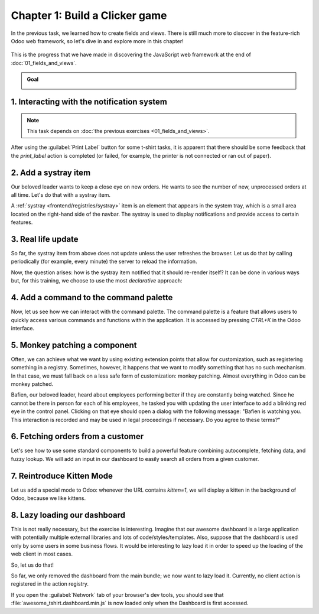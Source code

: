 ===============================
Chapter 1: Build a Clicker game
===============================

In the previous task, we learned how to create fields and views. There is still much more to
discover in the feature-rich Odoo web framework, so let's dive in and explore more in this chapter!

.. graph TD
..     subgraph "Owl"
..         C[Component]
..         T[Template]
..         H[Hook]
..         S[Slot]
..         E[Event]
..     end

..     subgraph "odoo"[Odoo Javascript framework]
..         Services
..         Translation
..         lazy[Lazy loading libraries]
..         SCSS
..         action --> Services
..         rpc --> Services
..         orm --> Services
..         Fields
..         Views
..         Registries
..     end

..     odoo[Odoo JavaScript framework] --> Owl

.. figure:: 01_build_clicker_game/previously_learned.svg
   :align: center
   :width: 70%

   This is the progress that we have made in discovering the JavaScript web framework at the end of
   :doc:`01_fields_and_views`.

.. admonition:: Goal

   .. image:: 01_build_clicker_game/kitten_mode.png
      :align: center

.. spoiler:: Solutions

   The solutions for each exercise of the chapter are hosted on the
   `official Odoo tutorials repository
   <https://github.com/odoo/tutorials/commits/{CURRENT_MAJOR_BRANCH}-solutions/awesome_tshirt>`_.

1. Interacting with the notification system
===========================================

.. note::
   This task depends on :doc:`the previous exercises <01_fields_and_views>`.

After using the :guilabel:`Print Label` button for some t-shirt tasks, it is apparent that there
should be some feedback that the `print_label` action is completed (or failed, for example, the
printer is not connected or ran out of paper).

.. exercise::
   #. Display a :ref:`notification <frontend/services/notification>` message when the action is
      completed successfully, and a warning if it failed.
   #. If it failed, the notification should be permanent.

   .. image:: 01_build_clicker_game/notification.png
      :align: center
      :scale: 60%

.. seealso::
   `Example: Using the notification service
   <{GITHUB_PATH}/addons/web/static/src/views/fields/image_url/image_url_field.js>`_

2. Add a systray item
=====================

Our beloved leader wants to keep a close eye on new orders. He wants to see the number of new,
unprocessed orders at all time. Let's do that with a systray item.

A :ref:`systray <frontend/registries/systray>` item is an element that appears in the system tray,
which is a small area located on the right-hand side of the navbar. The systray is used to display
notifications and provide access to certain features.

.. exercise::

   #. Create a systray component that connects to the statistics service we made previously.
   #. Use it to display the number of new orders.
   #. Clicking on it should open a list view with all of those orders.
   #. Bonus point: avoid making the initial RPC by adding the information to the session info. The
      session info is given to the web client by the server in the initial response.

   .. image:: 01_build_clicker_game/systray.png
      :align: center

.. seealso::
  - `Example: Systray item <{GITHUB_PATH}/addons/web/static/src/webclient/user_menu/user_menu.js>`_
  - `Example: Adding some information to the "session info"
    <{GITHUB_PATH}/addons/barcodes/models/ir_http.py>`_
  - `Example: Reading the session information
    <https://github.com/odoo/odoo/blob/1f4e583ba20a01f4c44b0a4ada42c4d3bb074273/
    addons/barcodes/static/src/barcode_service.js#L5>`_

3. Real life update
===================

So far, the systray item from above does not update unless the user refreshes the browser. Let us
do that by calling periodically (for example, every minute) the server to reload the information.

.. exercise::

   #. The `tshirt` service should periodically reload its data.

Now, the question arises: how is the systray item notified that it should re-render itself? It can
be done in various ways but, for this training, we choose to use the most *declarative* approach:

.. exercise::

   2. Modify the `tshirt` service to return a `reactive
      <{OWL_PATH}/doc/reference/reactivity.md#reactive>`_ object. Reloading data should update the
      reactive object in place.
   3. The systray item can then perform a `useState
      <{OWL_PATH}/doc/reference/reactivity.md#usestate>`_ on the service return value.
   4. This is not really necessary, but you can also *package* the calls to `useService` and
      `useState` in a custom hook `useStatistics`.

.. seealso::
  - `Documentation on reactivity <{OWL_PATH}/doc/reference/reactivity.md>`_
  - `Example: Use of reactive in a service
    <https://github.com/odoo/odoo/blob/1f4e583ba20a01f4c44b0a4ada42c4d3bb074273/
    addons/web/static/src/core/debug/profiling/profiling_service.js#L30>`_

4. Add a command to the command palette
=======================================

Now, let us see how we can interact with the command palette. The command palette is a feature that
allows users to quickly access various commands and functions within the application. It is accessed
by pressing `CTRL+K` in the Odoo interface.

.. exercise::

   Modify the :ref:`image preview field <tutorials/master_odoo_web_framework/image_preview_field>`
   to add a command to the command palette to open the image in a new browser tab (or window).

   Ensure the command is only active whenever a field preview is visible on the screen.

   .. image:: 01_build_clicker_game/new_command.png
      :align: center

.. seealso::
  `Example: Using the useCommand hook
  <https://github.com/odoo/odoo/blob/1f4e583ba20a01f4c44b0a4ada42c4d3bb074273/
  addons/web/static/src/core/debug/debug_menu.js#L15>`_

5. Monkey patching a component
==============================

Often, we can achieve what we want by using existing extension points that allow for customization,
such as registering something in a registry. Sometimes, however, it happens that we want to modify
something that has no such mechanism. In that case, we must fall back on a less safe form of
customization: monkey patching. Almost everything in Odoo can be monkey patched.

Bafien, our beloved leader, heard about employees performing better if they are constantly being
watched. Since he cannot be there in person for each of his employees, he tasked you with updating
the user interface to add a blinking red eye in the control panel. Clicking on that eye should open
a dialog with the following message: "Bafien is watching you. This interaction is recorded and may
be used in legal proceedings if necessary. Do you agree to these terms?"

.. exercise::

   #. :ref:`Inherit <reference/qweb/template_inheritance>` the `web.Breadcrumbs` template of the
      `ControlPanel component <{GITHUB_PATH}/addons/web/static/src/search/control_panel>`_ to add an
      icon next to the breadcrumbs. You might want to use the `fa-eye` or `fa-eyes` icons.
   #. :doc:`Patch </developer/reference/frontend/patching_code>` the component to display the
      message on click by using `the dialog service
      <{GITHUB_PATH}/addons/web/static/src/core/dialog/dialog_service.js>`_. You can use
      `ConfirmationDialog
      <{GITHUB_PATH}/addons/web/static/src/core/confirmation_dialog/confirmation_dialog.js>`_.
   #. Add the CSS class `blink` to the element representing the eye and paste the following code in
      a new CSS file located in your patch's directory.

      .. code-block:: css

         .blink {
           animation: blink-animation 1s steps(5, start) infinite;
           -webkit-animation: blink-animation 1s steps(5, start) infinite;
         }
         @keyframes blink-animation {
           to {
             visibility: hidden;
           }
         }
         @-webkit-keyframes blink-animation {
           to {
               visibility: hidden;
           }
         }

   .. image:: 01_build_clicker_game/bafien_eye.png
      :align: center
      :scale: 60%

   .. image:: 01_build_clicker_game/confirmation_dialog.png
      :align: center
      :scale: 60%

.. seealso::
   - `Code: The patch function
     <https://github.com/odoo/odoo/blob/1f4e583ba20a01f4c44b0a4ada42c4d3bb074273/
     addons/web/static/src/core/utils/patch.js#L16>`_
   - `The Font Awesome website <https://fontawesome.com/>`_
   - `Example: Using the dialog service
     <https://github.com/odoo/odoo/blob/1f4e583ba20a01f4c44b0a4ada42c4d3bb074273/
     addons/board/static/src/board_controller.js#L88>`_

6. Fetching orders from a customer
==================================

Let's see how to use some standard components to build a powerful feature combining autocomplete,
fetching data, and fuzzy lookup. We will add an input in our dashboard to easily search all orders
from a given customer.

.. exercise::

   #. Update :file:`tshirt_service.js` to add a `loadCustomers` method, which returns a promise that
      returns the list of all customers (and only performs the call once).
   #. Add the `AutoComplete component <{GITHUB_PATH}/addons/web/static/src/core/autocomplete>`_ to
      the dashboard, next to the buttons in the control panel.
   #. Fetch the list of customers with the tshirt service, and display it in the AutoComplete
      component, filtered by the `fuzzyLookup
      <{GITHUB_PATH}/addons/web/static/src/core/utils/search.js>`_ method.

   .. image:: 01_build_clicker_game/autocomplete.png
      :align: center
      :scale: 60%

7. Reintroduce Kitten Mode
==========================

Let us add a special mode to Odoo: whenever the URL contains `kitten=1`, we will display a kitten in
the background of Odoo, because we like kittens.

.. exercise::

   #. Create a `kitten` service, which should check the content of the active URL hash with the
      help of the :ref:`router service <frontend/services/router>`. If `kitten` is set in the URL,
      add the class `o-kitten-mode` to the document body.
   #. Add the following SCSS in :file:`kitten_mode.scss`:

      .. code-block:: css

         .o-kitten-mode {
           background-image: url(https://upload.wikimedia.org/wikipedia/commons/5/58/Mellow_kitten_%28Unsplash%29.jpg);
           background-size: cover;
           background-attachment: fixed;
         }

         .o-kitten-mode > * {
           opacity: 0.9;
         }

   #. Add a command to the command palette to toggle the kitten mode. Toggling the kitten mode
      should toggle the class `o-kitten-mode` and update the current URL accordingly.

   .. image:: 01_build_clicker_game/kitten_mode.png
      :align: center

8. Lazy loading our dashboard
=============================

This is not really necessary, but the exercise is interesting. Imagine that our awesome dashboard is
a large application with potentially multiple external libraries and lots of code/styles/templates.
Also, suppose that the dashboard is used only by some users in some business flows. It would be
interesting to lazy load it in order to speed up the loading of the web client in most cases.

So, let us do that!

.. exercise::

   #. Modify the manifest to create a new :ref:`bundle <reference/assets_bundle>`
      `awesome_tshirt.dashboard`.
   #. Add the awesome dashboard code to this bundle. Create folders and move files if needed.
   #. Remove the code from the `web.assets_backend` bundle so that it is not loaded twice.

So far, we only removed the dashboard from the main bundle; we now want to lazy load it. Currently,
no client action is registered in the action registry.

.. exercise::

   4. Create a new file :file:`dashboard_loader.js`.
   5. Copy the code registering `AwesomeDashboard` to the dashboard loader.
   6. Register `AwesomeDashboard` as a `LazyComponent
      <https://github.com/odoo/odoo/blob/1f4e583ba20a01f4c44b0a4ada42c4d3bb074273/
      addons/web/static/src/core/assets.js#L265-L282>`_.
   7. Modify the code in the dashboard loader to use the lazy component `AwesomeDashboard`.

If you open the :guilabel:`Network` tab of your browser's dev tools, you should see that
:file:`awesome_tshirt.dashboard.min.js` is now loaded only when the Dashboard is first accessed.

.. seealso::
   :ref:`Documentation on assets <reference/assets>`
